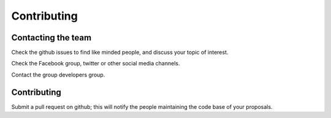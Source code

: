 
Contributing
============

Contacting the team
-------------------

Check the github issues to find like minded people, and discuss your
topic of interest.

Check the Facebook group, twitter or other social media channels.

Contact the group developers group.

Contributing
------------
Submit a pull request on github; this will notify the people
maintaining the code base of your proposals.

